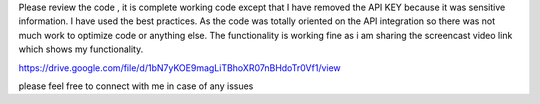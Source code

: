Please review the code , it is complete working code except that I have removed the API KEY because it was sensitive information.
I have used the best practices. As the code was totally oriented on the API integration so there was not much work to optimize code or anything else.
The functionality is working fine as i am sharing the screencast video link which shows my functionality.

https://drive.google.com/file/d/1bN7yKOE9magLiTBhoXR07nBHdoTr0Vf1/view


please feel free to connect with me in case of any issues